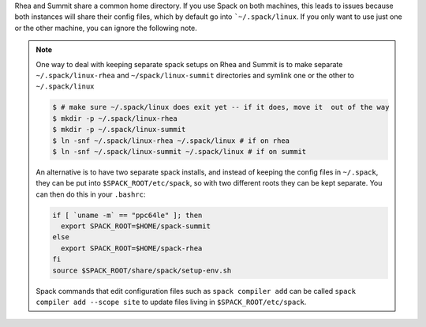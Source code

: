 

Rhea and Summit share a common home directory. If you use Spack on
both machines, this leads to issues because both instances will share
their config files, which by default go into ```~/.spack/linux``. If
you only want to use just one or the other machine, you can ignore the following note.
	     
.. note::


   One way to deal with keeping separate spack setups on Rhea and Summit is to make separate
   ``~/.spack/linux-rhea`` and ``~/spack/linux-summit`` directories and
   symlink one or the other to ``~/.spack/linux``

   .. code-block:: sh

      $ # make sure ~/.spack/linux does exit yet -- if it does, move it  out of the way		
      $ mkdir -p ~/.spack/linux-rhea
      $ mkdir -p ~/.spack/linux-summit
      $ ln -snf ~/.spack/linux-rhea ~/.spack/linux # if on rhea
      $ ln -snf ~/.spack/linux-summit ~/.spack/linux # if on summit

   An alternative is to have two separate spack installs, and instead of keeping the config files
   in ``~/.spack``, they can be put into ``$SPACK_ROOT/etc/spack``, so with two different roots they
   can be kept separate. You can then do this in your ``.bashrc``:

   .. code-block:: sh

       if [ `uname -m` == "ppc64le" ]; then
         export SPACK_ROOT=$HOME/spack-summit
       else
         export SPACK_ROOT=$HOME/spack-rhea
       fi
       source $SPACK_ROOT/share/spack/setup-env.sh		   
    
   Spack commands that edit configuration files such as 
   ``spack compiler add`` can be called ``spack compiler add --scope site`` 
   to update files living in ``$SPACK_ROOT/etc/spack``.
